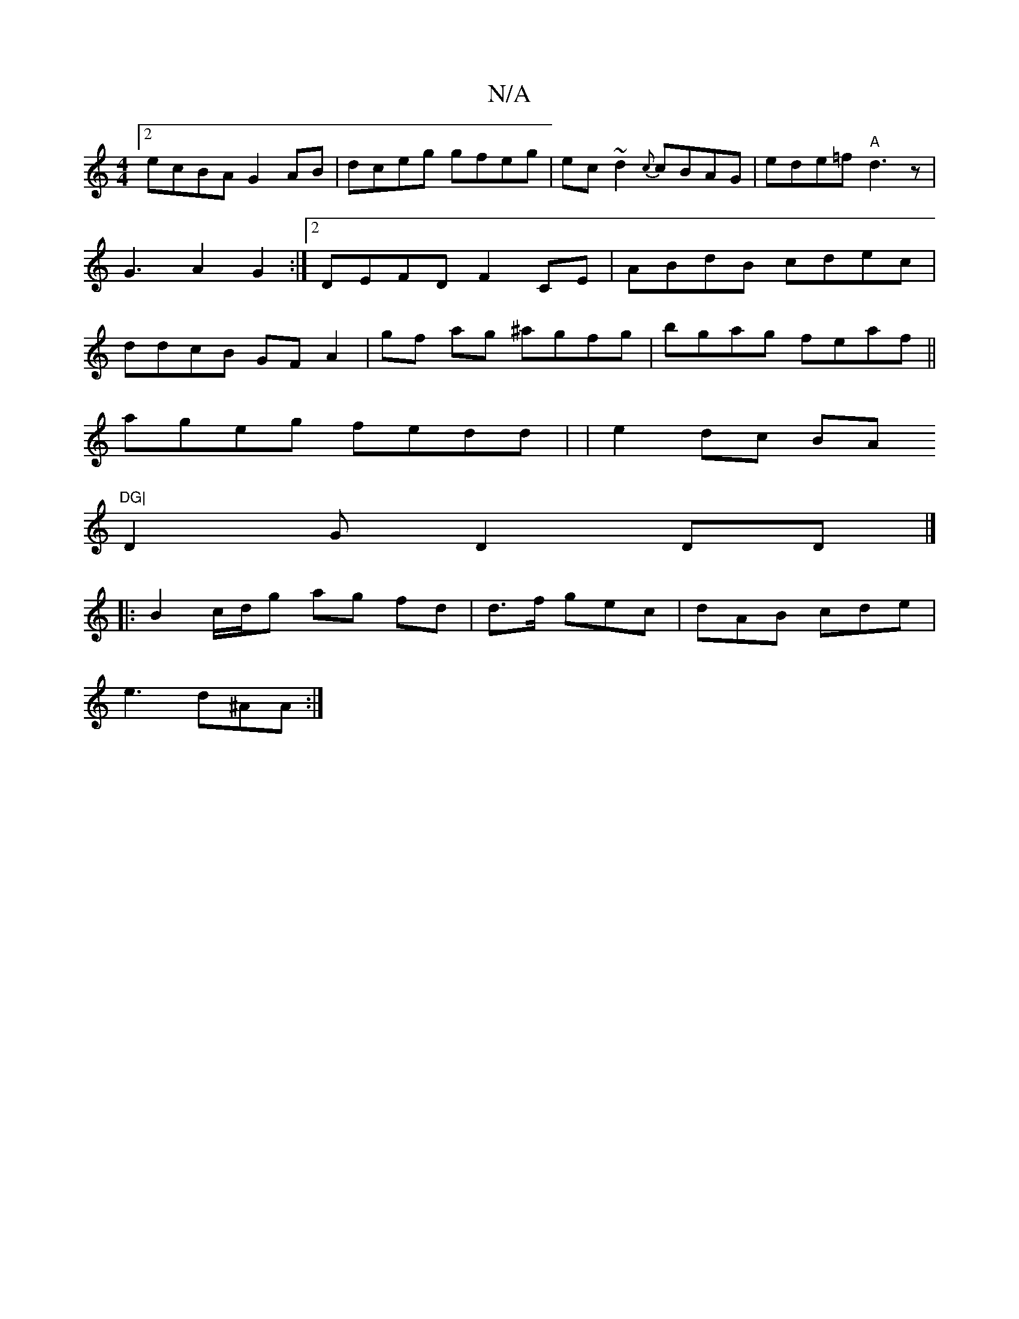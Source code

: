 X:1
T:N/A
M:4/4
R:N/A
K:Cmajor
[2ecBA G2AB|dceg gfeg|ec~d2{c}cBAG|ede=f "A"d3z|G3A2G2 :|[2 DEFD F2CE|ABdB cdec|ddcB GF A2|gf ag ^agfg|bgag feaf||
ageg fedd| |e2dc BA"DG|
D2 G D2 DD |]
|: B2 c/d/g ag fd |d3/f/ gec|dAB cde|
e3 d^AA:|